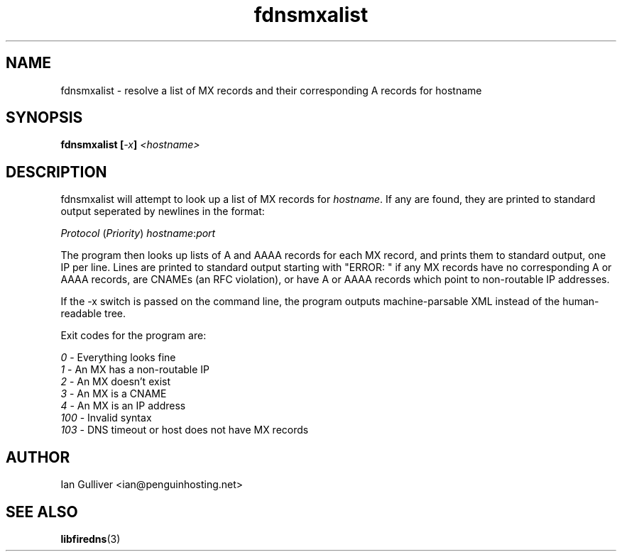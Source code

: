 .\" (C) 2004 Ian Gulliver
.TH fdnsmxalist 1 2004-02-12
.SH NAME
fdnsmxalist \- resolve a list of MX records and their corresponding A records for hostname
.SH SYNOPSIS
.BI "fdnsmxalist [" -x "] " <hostname>
.SH DESCRIPTION
fdnsmxalist will attempt to look up a list of MX records for
.IR hostname .
If any are found, they are printed to standard output seperated by newlines in the format:

.IR " Protocol " ( Priority ) " hostname" : port

The program then looks up lists of A and AAAA records for each MX record, and prints them to standard
output, one IP per line.  Lines are printed to standard output starting with "ERROR: " if any
MX records have no corresponding A or AAAA records, are CNAMEs (an RFC violation), or have A or AAAA records
which point to non-routable IP addresses.

If the -x switch is passed on the command line, the program outputs machine-parsable XML instead of
the human-readable tree.

Exit codes for the program are:

.IR "  0" " - Everything looks fine"
.br
.IR "  1" " - An MX has a non-routable IP"
.br
.IR "  2" " - An MX doesn't exist"
.br
.IR "  3" " - An MX is a CNAME"
.br
.IR "  4" " - An MX is an IP address"
.br
.IR "100" " - Invalid syntax"
.br
.IR "103" " - DNS timeout or host does not have MX records"
.SH AUTHOR
Ian Gulliver <ian@penguinhosting.net>
.SH SEE ALSO
.BR libfiredns (3)

